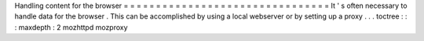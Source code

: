 Handling
content
for
the
browser
=
=
=
=
=
=
=
=
=
=
=
=
=
=
=
=
=
=
=
=
=
=
=
=
=
=
=
=
=
=
=
=
It
'
s
often
necessary
to
handle
data
for
the
browser
.
This
can
be
accomplished
by
using
a
local
webserver
or
by
setting
up
a
proxy
.
.
.
toctree
:
:
:
maxdepth
:
2
mozhttpd
mozproxy
